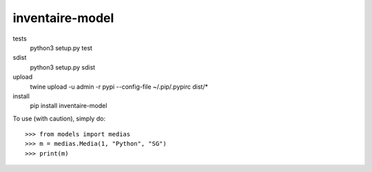 inventaire-model
--------


tests
    python3 setup.py test

sdist
    python3 setup.py sdist
upload
    twine upload -u admin -r pypi --config-file ~/.pip/.pypirc dist/*

install
    pip install inventaire-model

To use (with caution), simply do::

    >>> from models import medias
    >>> m = medias.Media(1, "Python", "SG")
    >>> print(m)